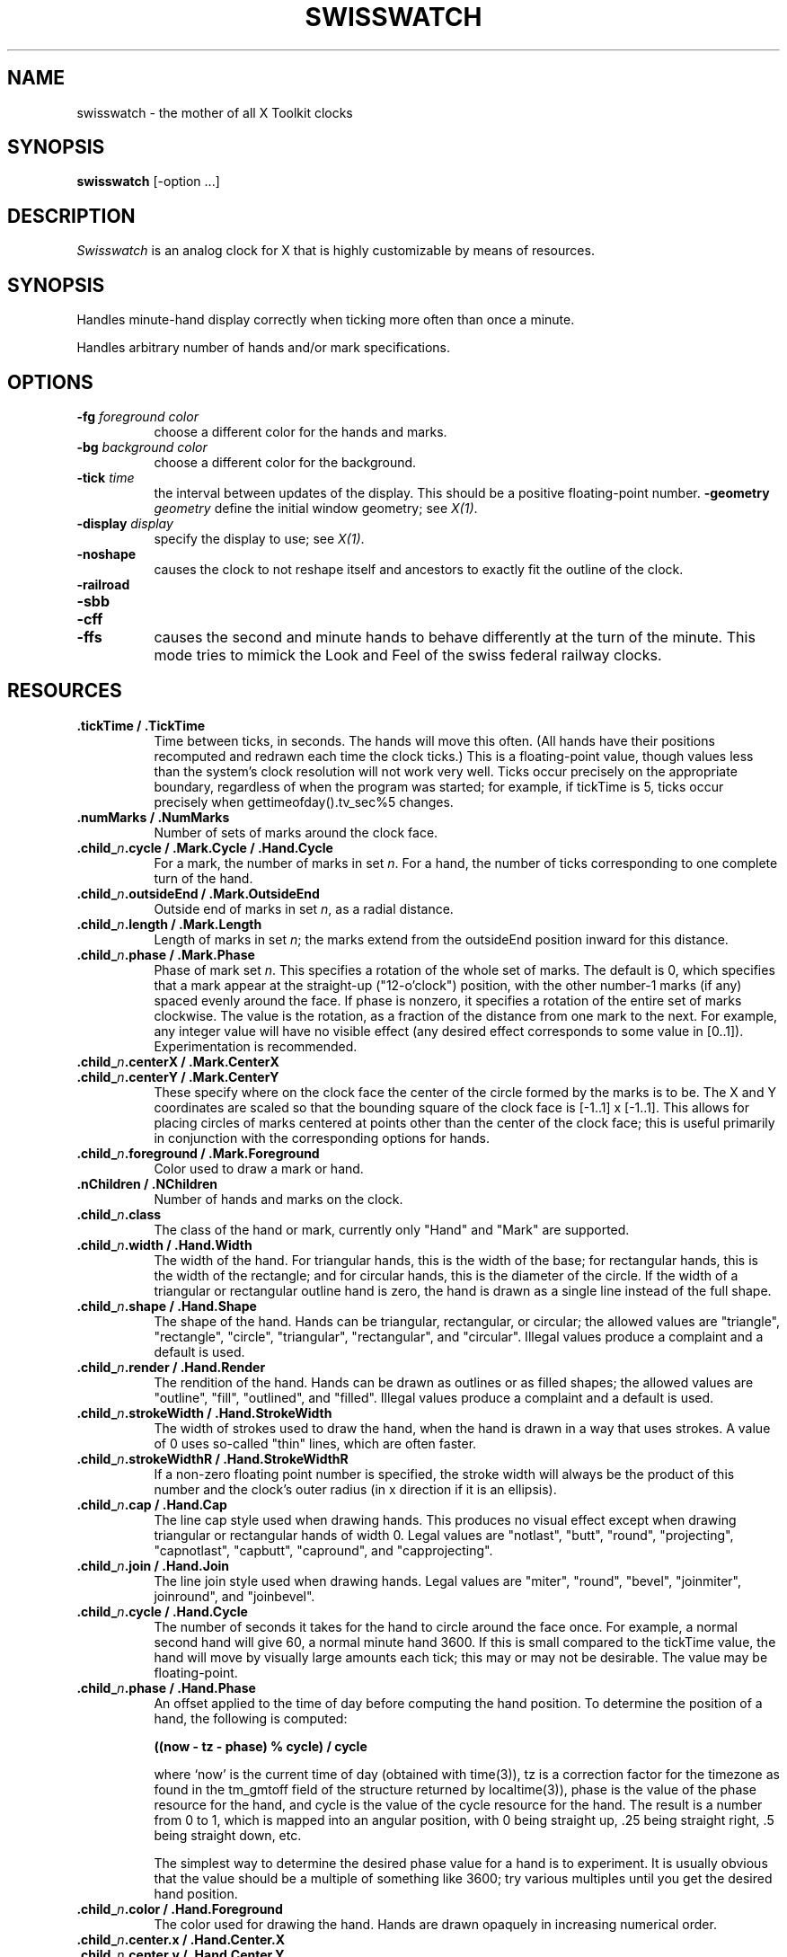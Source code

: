 .TH SWISSWATCH 1 "Release 5" "X Version 11"
.SH NAME
swisswatch \- the mother of all X Toolkit clocks
.SH SYNOPSIS
.B swisswatch
[-option ...]
.SH DESCRIPTION
.I Swisswatch
is an analog clock for X that is highly customizable by means of
resources.
.SH SYNOPSIS
Handles minute-hand display correctly when ticking more often than once
a minute.

Handles arbitrary number of hands and/or mark specifications.
.SH OPTIONS
.TP 8
.B \-fg \fIforeground color\fB
choose a different color for the hands and marks.
.TP 8
.B \-bg \fIbackground color\fB
choose a different color for the background.
.TP 8
.B \-tick \fItime\fB
the interval between updates of the display.  This should be a
positive floating-point number.
.B \-geometry \fIgeometry\fB
define the initial window geometry; see \fIX(1)\fP.
.TP 8
.B \-display \fIdisplay\fB
specify the display to use; see \fIX(1)\fP.
.TP 8
.B \-noshape
causes the clock to not reshape itself and ancestors to exactly
fit the outline of the clock.
.TP 8
.B \-railroad
.TP 8
.B \-sbb
.TP 8
.B \-cff
.TP 8
.B \-ffs
causes the second and minute hands to behave differently at the turn
of the minute.  This mode tries to mimick the Look and Feel of the
swiss federal railway clocks.
.SH RESOURCES
.TP 8
.B .tickTime / .TickTime
Time between ticks, in seconds.  The hands will move this often.  (All
hands have their positions recomputed and redrawn each time the clock
ticks.)  This is a floating-point value, though values less than the
system's clock resolution will not work very well. Ticks occur
precisely on the appropriate boundary, regardless of when the program
was started; for example, if tickTime is 5, ticks occur precisely when
gettimeofday().tv_sec%5 changes.
.TP 8
.B .numMarks / .NumMarks
Number of sets of marks around the clock face.
.TP 8
.B .child_\fIn\fP.cycle / .Mark.Cycle / .Hand.Cycle
For a mark, the number of marks in set \fIn\fP.  For a hand, the
number of ticks corresponding to one complete turn of the hand.
.TP 8
.B .child_\fIn\fP.outsideEnd / .Mark.OutsideEnd
Outside end of marks in set \fIn\fP, as a radial distance.
.TP 8
.B .child_\fIn\fP.length / .Mark.Length
Length of marks in set \fIn\fP; the marks extend from the outsideEnd
position inward for this distance.
.TP 8
.B .child_\fIn\fP.phase / .Mark.Phase
Phase of mark set \fIn\fP.  This specifies a rotation of the whole set of
marks.  The default is 0, which specifies that a mark appear at the
straight-up ("12-o'clock") position, with the other number-1 marks (if
any) spaced evenly around the face.  If phase is nonzero, it specifies
a rotation of the entire set of marks clockwise.  The value is the
rotation, as a fraction of the distance from one mark to the next. For
example, any integer value will have no visible effect (any desired
effect corresponds to some value in [0..1]).  Experimentation is
recommended.
.TP 8
.B .child_\fIn\fP.centerX / .Mark.CenterX
.TP 8
.B .child_\fIn\fP.centerY / .Mark.CenterY
These specify where on the clock face the center of the circle formed
by the marks is to be.  The X and Y coordinates are scaled so that the
bounding square of the clock face is [-1..1] x [-1..1].  This allows
for placing circles of marks centered at points other than the center
of the clock face; this is useful primarily in conjunction with the
corresponding options for hands.
.TP 8
.B .child_\fIn\fP.foreground / .Mark.Foreground
Color used to draw a mark or hand.
.TP 8
.B .nChildren / .NChildren
Number of hands and marks on the clock.
.TP 8
.B .child_\fIn\fP.class
The class of the hand or mark, currently only "Hand" and "Mark" are
supported.
.TP 8
.B .child_\fIn\fP.width / .Hand.Width
The width of the hand.  For triangular hands, this is the width of the
base; for rectangular hands, this is the width of the rectangle; and
for circular hands, this is the diameter of the circle.  If the width
of a triangular or rectangular outline hand is zero, the hand is drawn
as a single line instead of the full shape.
.TP 8
.B .child_\fIn\fP.shape / .Hand.Shape
The shape of the hand.  Hands can be triangular, rectangular, or
circular; the allowed values are "triangle", "rectangle", "circle",
"triangular", "rectangular", and "circular".  Illegal values produce a
complaint and a default is used.
.TP 8
.B .child_\fIn\fP.render / .Hand.Render
The rendition of the hand.  Hands can be drawn as outlines or as
filled shapes; the allowed values are "outline", "fill", "outlined",
and "filled".  Illegal values produce a complaint and a default is
used.
.TP 8
.B .child_\fIn\fP.strokeWidth / .Hand.StrokeWidth
The width of strokes used to draw the hand, when the hand is drawn in
a way that uses strokes.  A value of 0 uses so-called "thin" lines,
which are often faster.
.TP 8
.B .child_\fIn\fP.strokeWidthR / .Hand.StrokeWidthR
If a non-zero floating point number is specified, the stroke width
will always be the product of this number and the clock's outer radius
(in x direction if it is an ellipsis).
.TP 8
.B .child_\fIn\fP.cap / .Hand.Cap
The line cap style used when drawing hands. This produces no visual
effect except when drawing triangular or rectangular hands of width 0.
Legal values are "notlast", "butt", "round", "projecting",
"capnotlast", "capbutt", "capround", and "capprojecting".
.TP 8
.B .child_\fIn\fP.join / .Hand.Join
The line join style used when drawing hands.  Legal values are
"miter", "round", "bevel", "joinmiter", joinround", and "joinbevel".
.TP 8
.B .child_\fIn\fP.cycle / .Hand.Cycle
The number of seconds it takes for the hand to circle around the face
once.  For example, a normal second hand will give 60, a normal minute
hand 3600.  If this is small compared to the tickTime value, the hand
will move by visually large amounts each tick; this may or may not be
desirable.  The value may be floating-point.
.TP 8
.B .child_\fIn\fP.phase / .Hand.Phase
An offset applied to the time of day before computing the hand
position.  To determine the position of a hand, the following is
computed:
.sp
.B ((now - tz - phase) % cycle) / cycle
.sp
where `now' is the current time of day (obtained with time(3)), tz is
a correction factor for the timezone as found in the tm_gmtoff field
of the structure returned by localtime(3)), phase is the value of the
phase resource for the hand, and cycle is the value of the cycle
resource for the hand.  The result is a number from 0 to 1, which is
mapped into an angular position, with 0 being straight up, .25 being
straight right, .5 being straight down, etc.
.sp
The simplest way to determine the desired phase value
for a hand is to experiment.  It is usually obvious that the value
should be a multiple of something like 3600; try various multiples
until you get the desired hand position.
.TP 8
.B .child_\fIn\fP.color / .Hand.Foreground
The color used for drawing the hand.  Hands are drawn opaquely in
increasing numerical order.
.TP 8
.B .child_\fIn\fP.center.x / .Hand.Center.X
.TP 8
.B .child_\fIn\fP.center.y / .Hand.Center.Y
These specify where on the clock face the pivot point of the hand is
to be.  The X and Y coordinates are scaled so that the bounding square
of the clock face is 1..1] x [-1..1].  This allows hands to rotate
about points other than the center of the clock face, as with some
watches.
.TP 8
.B .geometry / .Geometry
Geometry specification, when none is given on the command line.  If no
geometry spec can be found anywhere, the equivalent of 200x200+100+100
is used.
.TP 8
.B .background / .Background
Color used as a background for all drawing.
.TP 8
.B .name / .Name
A string, which is stored as the window manager name for the window.
If none is given, "xwatch" is used.
.TP 8
.B .iconName / .IconName
A string, which is stored as the window manager icon name for the
window.  If none is given, "xwatch" is used.
.TP 8
.B .railroad / .Railroad
Enables or disables Swiss-railway-clock mode, as described under the
-railroad command-line option. The value can be "true", "false",
"yes", or "no".
.TP 8
.B .circular / .Circular
If set, the clock will remain circular even if one tries to resize it
to a non-circular ellipse.  This is the previous behavior.  The
possible values are the same as for \fB.swiss/.Swiss\fP.
.SH EXAMPLE RESOURCES
The distributed application defaults files define various different
looks for swisswatch.  Try them out by calling it as
.sp 1
swisswatch
.sp 1
swisswatch -name swisswatch
.sp 1
swisswatch -name fancy
.sp 1
swisswatch -name botta
.sp 1
swisswatch -name swissclock
.sp 1
swisswatch -name oclock
.sp 1
.SH COLORS
If you would like your clock to be viewable in color, include the following 
in the #ifdef COLOR section you read with xrdb:
.sp 1
*customization:                 -color
.sp 1
.br
This will cause swisswatch to pick up the colors in the app-defaults color
customization file:
/usr/lib/X11/app-defaults/SwissWatch-color.
.SH "SEE ALSO"
X(1), X Toolkit documentation
.SH COPYRIGHT
Copyright 1989, Massachusetts Institute of Technology.
.br
See \fIX(1)\fP for a full statement of rights and permissions.
.SH AUTHOR
Simon Leinen, Ecole Polytechnique Federale de Lausanne
.SH CREDITS
Der Mouse <mouse@larry.McRCIM.McGill.EDU> wrote the mclock program
that already featured most of the functionality: smooth movement of
the minute hand and excessive configurability.  I basically
reimplemented mclock as a Toolkit application.  This manpage also
contains slightly adapted text from mclock.doc.
